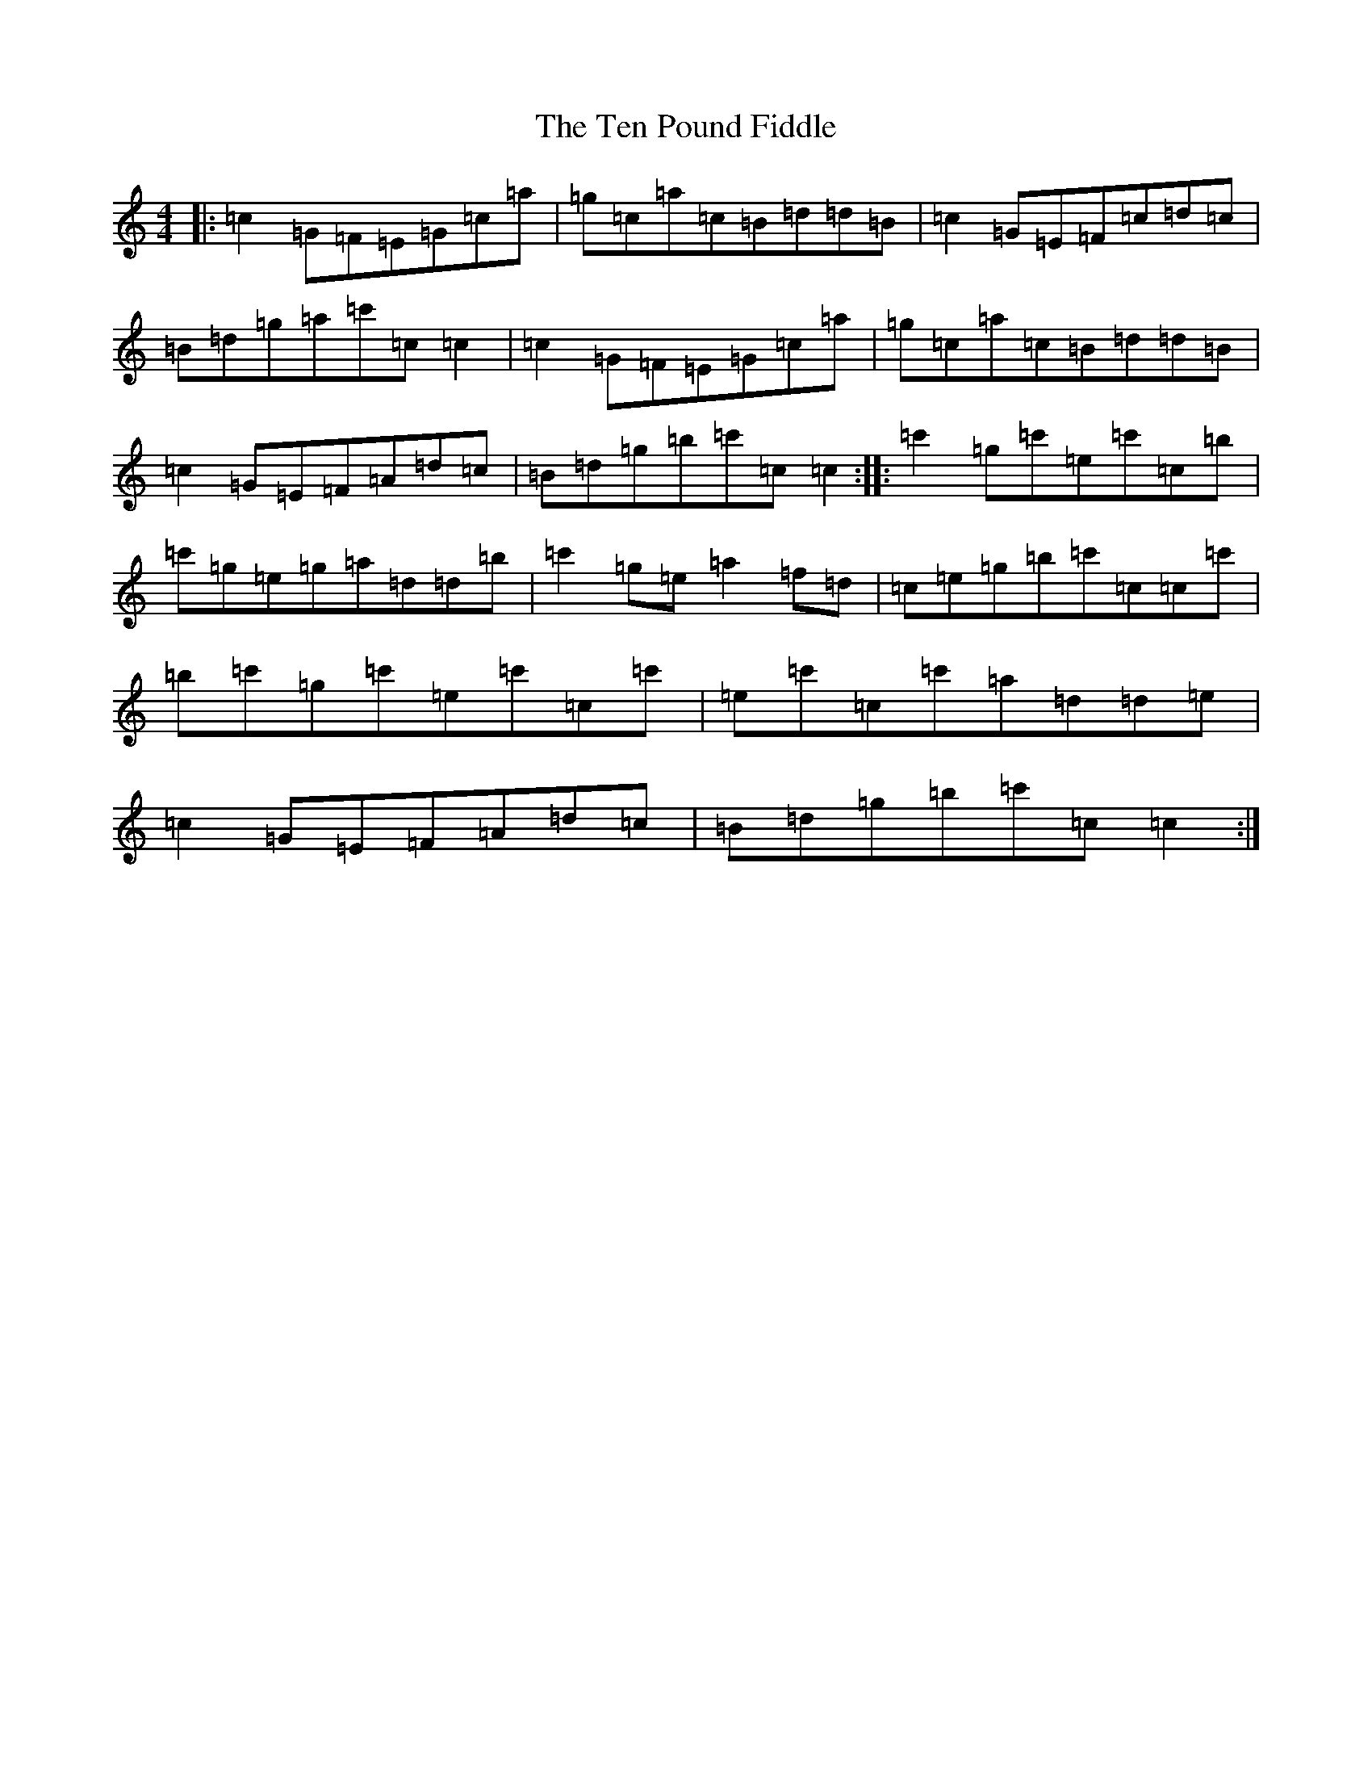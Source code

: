 X: 20828
T: Ten Pound Fiddle, The
S: https://thesession.org/tunes/2155#setting2155
R: reel
M:4/4
L:1/8
K: C Major
|:=c2=G=F=E=G=c=a|=g=c=a=c=B=d=d=B|=c2=G=E=F=c=d=c|=B=d=g=a=c'=c=c2|=c2=G=F=E=G=c=a|=g=c=a=c=B=d=d=B|=c2=G=E=F=A=d=c|=B=d=g=b=c'=c=c2:||:=c'2=g=c'=e=c'=c=b|=c'=g=e=g=a=d=d=b|=c'2=g=e=a2=f=d|=c=e=g=b=c'=c=c=c'|=b=c'=g=c'=e=c'=c=c'|=e=c'=c=c'=a=d=d=e|=c2=G=E=F=A=d=c|=B=d=g=b=c'=c=c2:|